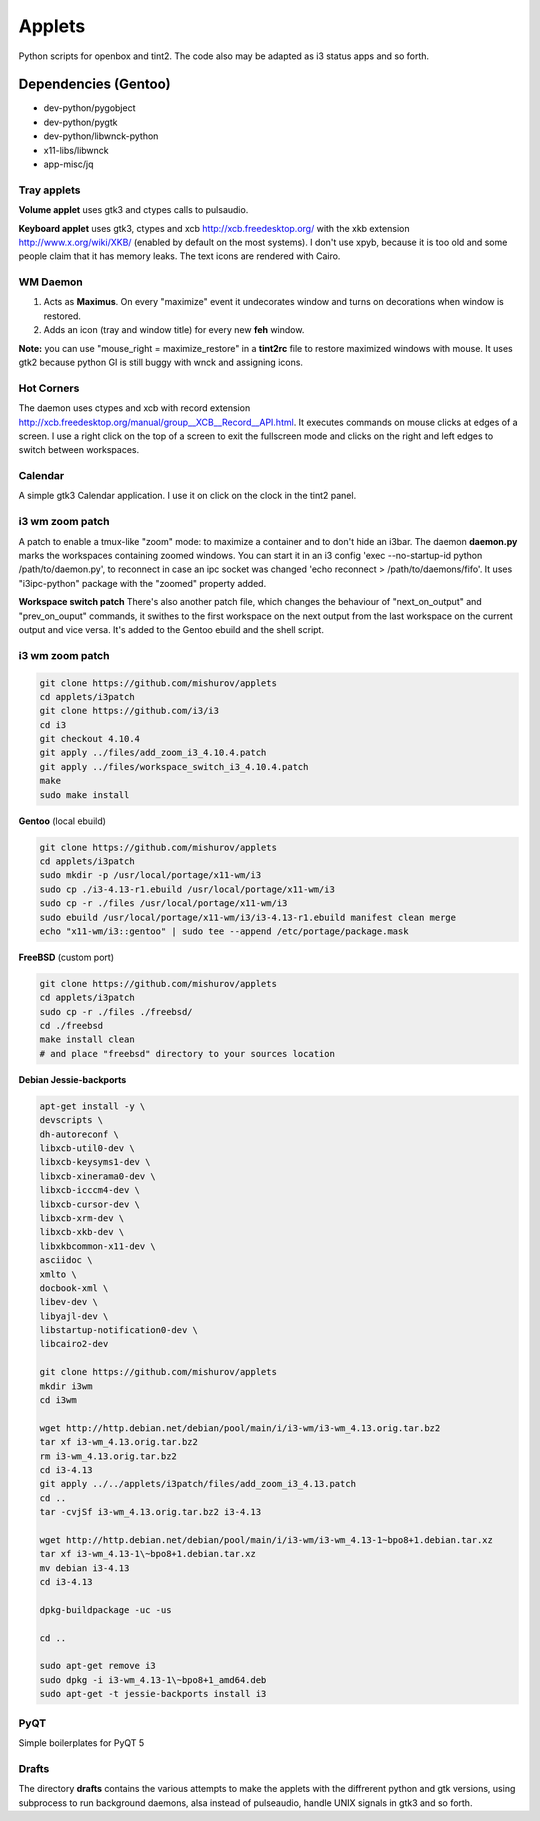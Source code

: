 =======
Applets
=======

Python scripts for openbox and tint2. The code also may be adapted as i3 status apps and so forth.

Dependencies (Gentoo)
---------------------

* dev-python/pygobject
* dev-python/pygtk
* dev-python/libwnck-python
* x11-libs/libwnck
* app-misc/jq

Tray applets
============

.. image:: http://mishurov.co.uk/images/github/applets/tray.png
    :alt: tray applets screenshot
    :align: center

**Volume applet** uses gtk3 and ctypes calls to pulsaudio.

**Keyboard applet** uses gtk3, ctypes and xcb http://xcb.freedesktop.org/ with the xkb extension http://www.x.org/wiki/XKB/ (enabled by default on the most systems). I don't use xpyb, because it is too old and some people claim that it has memory leaks. The text icons are rendered with Cairo.

WM Daemon
=========

.. image:: http://mishurov.co.uk/images/github/applets/maximus.png
    :alt: feh screenshot
    :align: center

1. Acts as **Maximus**. On every "maximize" event it undecorates window and turns on decorations when window is restored.
2. Adds an icon (tray and window title) for every new **feh** window.

**Note:** you can use "mouse_right = maximize_restore" in a **tint2rc** file to restore maximized windows with mouse. It uses gtk2 because python GI is still buggy with wnck and assigning icons.

Hot Corners
===========
The daemon uses ctypes and xcb with record extension http://xcb.freedesktop.org/manual/group__XCB__Record__API.html. It executes commands on mouse clicks at edges of a screen. I use a right click on the top of a screen to exit the fullscreen mode and clicks on the right and left edges to switch between workspaces.

Calendar
========

.. image:: http://mishurov.co.uk/images/github/applets/calendar.png
    :alt: calendar screenshot
    :align: center

A simple gtk3 Calendar application. I use it on click on the clock in the tint2 panel.

i3 wm zoom patch
================

.. image:: http://mishurov.co.uk/images/github/applets/i3_patch.png
    :alt: i3_patch screenshot
    :align: center

A patch to enable a tmux-like "zoom" mode: to maximize a container and to don't hide an i3bar. The daemon **daemon.py** marks the workspaces containing zoomed windows. You can start it in an i3 config 'exec --no-startup-id python /path/to/daemon.py', to reconnect in case an ipc socket was changed 'echo reconnect > /path/to/daemons/fifo'. It uses "i3ipc-python" package with the "zoomed" property added.

**Workspace switch patch** There's also another patch file, which changes the behaviour of "next_on_output" and
"prev_on_ouput" commands, it swithes to the first workspace on the next output from the last workspace on the current output and vice versa. It's added to the Gentoo ebuild and the shell script.

i3 wm zoom patch
================



.. code-block:: bash

    git clone https://github.com/mishurov/applets
    cd applets/i3patch
    git clone https://github.com/i3/i3
    cd i3
    git checkout 4.10.4
    git apply ../files/add_zoom_i3_4.10.4.patch
    git apply ../files/workspace_switch_i3_4.10.4.patch
    make
    sudo make install


**Gentoo** (local ebuild)

.. code-block:: bash

    git clone https://github.com/mishurov/applets
    cd applets/i3patch
    sudo mkdir -p /usr/local/portage/x11-wm/i3
    sudo cp ./i3-4.13-r1.ebuild /usr/local/portage/x11-wm/i3
    sudo cp -r ./files /usr/local/portage/x11-wm/i3
    sudo ebuild /usr/local/portage/x11-wm/i3/i3-4.13-r1.ebuild manifest clean merge
    echo "x11-wm/i3::gentoo" | sudo tee --append /etc/portage/package.mask

**FreeBSD** (custom port)

.. code-block:: bash

    git clone https://github.com/mishurov/applets
    cd applets/i3patch
    sudo cp -r ./files ./freebsd/
    cd ./freebsd
    make install clean
    # and place "freebsd" directory to your sources location

**Debian Jessie-backports**

.. code-block:: bash

  apt-get install -y \
  devscripts \ 
  dh-autoreconf \
  libxcb-util0-dev \
  libxcb-keysyms1-dev \
  libxcb-xinerama0-dev \
  libxcb-icccm4-dev \
  libxcb-cursor-dev \
  libxcb-xrm-dev \
  libxcb-xkb-dev \
  libxkbcommon-x11-dev \
  asciidoc \
  xmlto \
  docbook-xml \
  libev-dev \
  libyajl-dev \
  libstartup-notification0-dev \
  libcairo2-dev
  
  git clone https://github.com/mishurov/applets
  mkdir i3wm
  cd i3wm
  
  wget http://http.debian.net/debian/pool/main/i/i3-wm/i3-wm_4.13.orig.tar.bz2
  tar xf i3-wm_4.13.orig.tar.bz2
  rm i3-wm_4.13.orig.tar.bz2
  cd i3-4.13
  git apply ../../applets/i3patch/files/add_zoom_i3_4.13.patch
  cd ..
  tar -cvjSf i3-wm_4.13.orig.tar.bz2 i3-4.13

  wget http://http.debian.net/debian/pool/main/i/i3-wm/i3-wm_4.13-1~bpo8+1.debian.tar.xz
  tar xf i3-wm_4.13-1\~bpo8+1.debian.tar.xz
  mv debian i3-4.13
  cd i3-4.13

  dpkg-buildpackage -uc -us

  cd ..

  sudo apt-get remove i3
  sudo dpkg -i i3-wm_4.13-1\~bpo8+1_amd64.deb
  sudo apt-get -t jessie-backports install i3

PyQT
======

.. image:: http://mishurov.co.uk/images/github/applets/pyqt.png
    :alt: pyqt screenshot
    :align: center

Simple boilerplates for PyQT 5

Drafts
======
The directory **drafts** contains the various attempts to make the applets with the diffrerent python and gtk versions, using subprocess to run background daemons, alsa instead of pulseaudio, handle UNIX signals in gtk3 and so forth.
